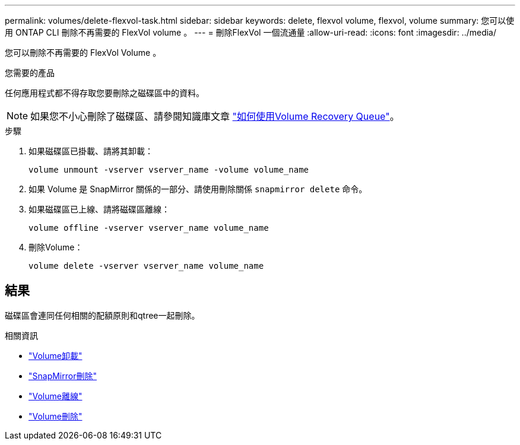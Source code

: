 ---
permalink: volumes/delete-flexvol-task.html 
sidebar: sidebar 
keywords: delete, flexvol volume, flexvol, volume 
summary: 您可以使用 ONTAP CLI 刪除不再需要的 FlexVol volume 。 
---
= 刪除FlexVol 一個流通量
:allow-uri-read: 
:icons: font
:imagesdir: ../media/


[role="lead"]
您可以刪除不再需要的 FlexVol Volume 。

.您需要的產品
任何應用程式都不得存取您要刪除之磁碟區中的資料。

[NOTE]
====
如果您不小心刪除了磁碟區、請參閱知識庫文章 link:https://kb.netapp.com/Advice_and_Troubleshooting/Data_Storage_Software/ONTAP_OS/How_to_use_the_Volume_Recovery_Queue["如何使用Volume Recovery Queue"^]。

====
.步驟
. 如果磁碟區已掛載、請將其卸載：
+
`volume unmount -vserver vserver_name -volume volume_name`

. 如果 Volume 是 SnapMirror 關係的一部分、請使用刪除關係 `snapmirror delete` 命令。
. 如果磁碟區已上線、請將磁碟區離線：
+
`volume offline -vserver vserver_name volume_name`

. 刪除Volume：
+
`volume delete -vserver vserver_name volume_name`





== 結果

磁碟區會連同任何相關的配額原則和qtree一起刪除。

.相關資訊
* link:https://docs.netapp.com/us-en/ontap-cli/volume-unmount.html["Volume卸載"]
* link:https://docs.netapp.com/us-en/ontap-cli/snapmirror-delete.html["SnapMirror刪除"]
* link:https://docs.netapp.com/us-en/ontap-cli/volume-offline.html["Volume離線"]
* link:https://docs.netapp.com/us-en/ontap-cli/volume-delete.html["Volume刪除"]

